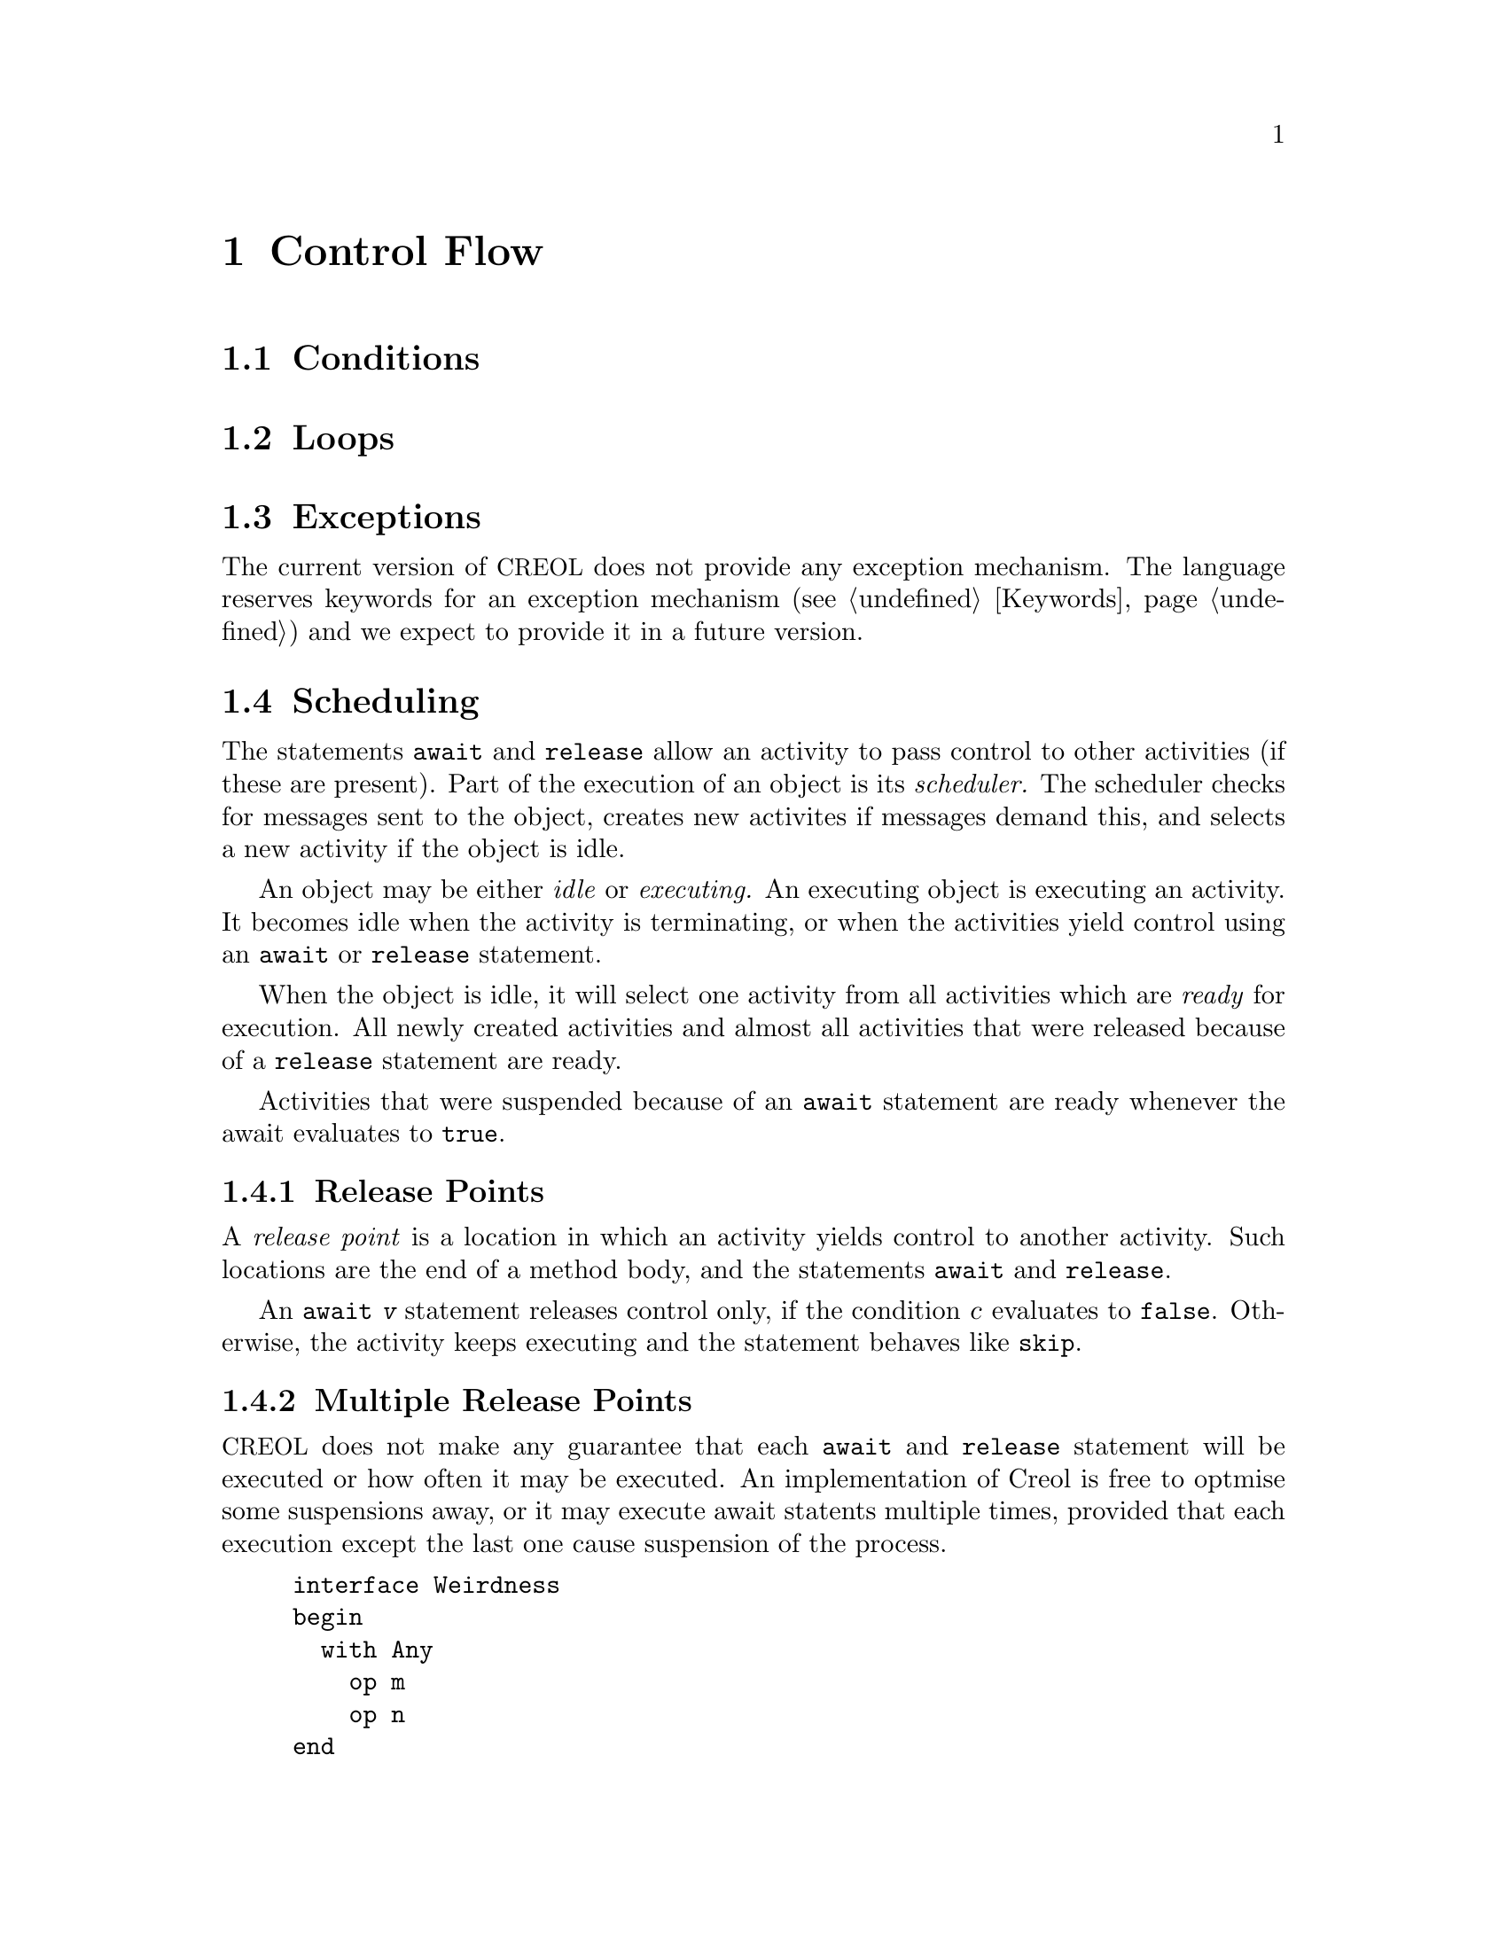 @node Control Flow
@chapter Control Flow
@cindex Control Flow
@cindex Concurrency Model

@section Conditions

@section Loops


@section Exceptions
@cindex Exceptions

The current version of @acronym{CREOL} does not provide any exception
mechanism.  The language reserves keywords for an exception mechanism
(@pxref{Keywords}) and we expect to provide it in a future version.


@section Scheduling
@cindex Scheduling

The statements @code{await} and @code{release} allow an activity to pass
control to other activities (if these are present).  Part of the
execution of an object is its @emph{scheduler.}  The scheduler checks
for messages sent to the object, creates new activites if messages
demand this, and selects a new activity if the object is idle.

An object may be either @emph{idle} or @emph{executing.}  An executing
object is executing an activity.  It becomes idle when the activity is
terminating, or when the activities yield control using an @code{await}
or @code{release} statement.

When the object is idle, it will select one activity from all activities
which are @emph{ready} for execution.  All newly created activities and
almost all activities that were released because of a @code{release}
statement are ready.

Activities that were suspended because of an @code{await} statement are
ready whenever the await evaluates to @code{true}.



@subsection Release Points
@cindex Release Point

A @emph{release point} is a location in which an activity yields control
to another activity.  Such locations are the end of a method body, and
the statements @code{await} and @code{release}.

An @code{await @var{v}} statement releases control only, if the
condition @var{c} evaluates to @code{false}.  Otherwise, the activity
keeps executing and the statement behaves like @code{skip}.



@subsection Multiple Release Points

@acronym{CREOL} does not make any guarantee that each @code{await} and
@code{release} statement will be executed or how often it may be
executed.  An implementation of Creol is free to optmise some
suspensions away, or it may execute await statents multiple times,
provided that each execution except the last one cause suspension of the
process.

@example
interface Weirdness
begin
  with Any
    op m
    op n
end

class Weirdness
implements Weirdness
begin
  var c: Bool := false
  with Any
    op m == release; await c
    op n == c := true
end

class Test
begin
  op run == var w: Weirdness; w := new Weirdness; !w.m(); !w.n()
end
@end example

The intention of the method @code{m} is to release once, test whether
the variable @var{c} is @code{true} and suspend if not yet.

An implementation is required to release the activity at least once,
when the activity is executing and the condition demands it.  But if a
activity is suspended, the scheduler need not select the activity just
to suspend it.  It can wait until the next condition becomes true.

None the less, the example above presents a useful pattern: if you want
to await a condition and want to release unconditionally, you can
preceed the @code{await} statement with a @code{release} statement.



@c Local Variables: 
@c mode: texinfo
@c TeX-master: "creoltools"
@c End: 
